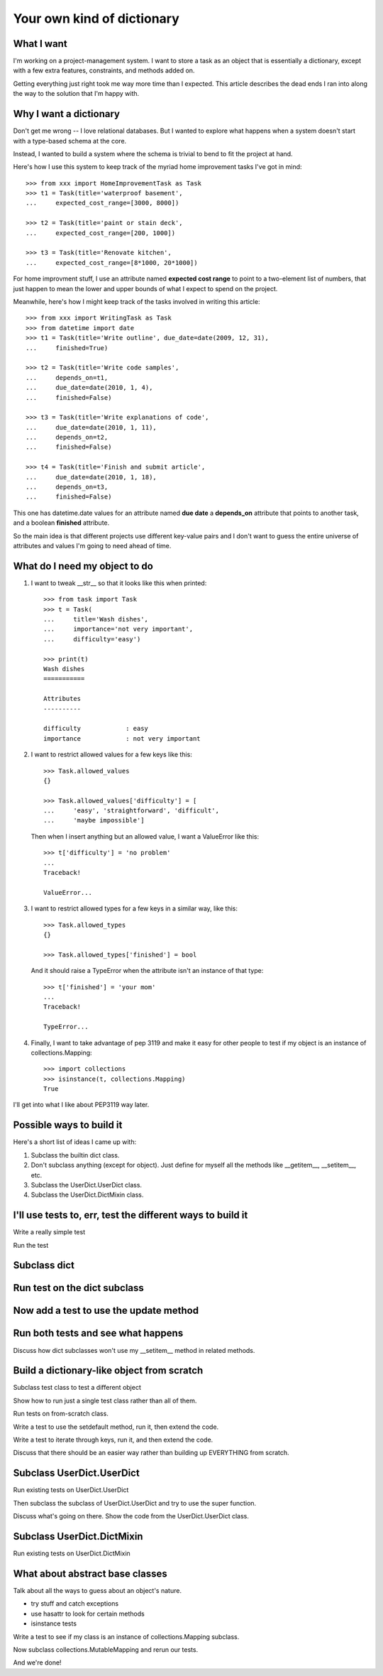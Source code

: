 +++++++++++++++++++++++++++
Your own kind of dictionary
+++++++++++++++++++++++++++

What I want
===========

I'm working on a project-management system.  I want to store a task as
an object that is essentially a dictionary, except with a few extra
features, constraints, and methods added on.

Getting everything just right took me way more time than I expected.
This article describes the dead ends I ran into along the way to the
solution that I'm happy with.

Why I want a dictionary
=======================

Don't get me wrong -- I love relational databases.  But I wanted to
explore what happens when a system doesn't start with a type-based
schema at the core.

Instead, I wanted to build a system where the schema is trivial to bend
to fit the project at hand.

Here's how I use this system to keep track of the myriad home
improvement tasks I've got in mind::

    >>> from xxx import HomeImprovementTask as Task
    >>> t1 = Task(title='waterproof basement',
    ...     expected_cost_range=[3000, 8000])

    >>> t2 = Task(title='paint or stain deck',
    ...     expected_cost_range=[200, 1000])

    >>> t3 = Task(title='Renovate kitchen',
    ...     expected_cost_range=[8*1000, 20*1000])

For home improvment stuff, I use an attribute named **expected cost
range** to point to a two-element list of numbers, that just happen to
mean the lower and upper bounds of what I expect to spend on the
project.

Meanwhile, here's how I might keep track of the tasks involved in
writing this article::

    >>> from xxx import WritingTask as Task
    >>> from datetime import date
    >>> t1 = Task(title='Write outline', due_date=date(2009, 12, 31),
    ...     finished=True)

    >>> t2 = Task(title='Write code samples',
    ...     depends_on=t1,
    ...     due_date=date(2010, 1, 4),
    ...     finished=False)

    >>> t3 = Task(title='Write explanations of code',
    ...     due_date=date(2010, 1, 11),
    ...     depends_on=t2,
    ...     finished=False)

    >>> t4 = Task(title='Finish and submit article',
    ...     due_date=date(2010, 1, 18),
    ...     depends_on=t3,
    ...     finished=False)


This one has datetime.date values for an attribute named **due date**
a **depends_on** attribute that points to another task, and a boolean
**finished** attribute.

So the main idea is that different projects use different key-value
pairs and I don't want to guess the entire universe of attributes
and values I'm going to need ahead of time.


What do I need my object to do
==============================

1.  I want to tweak __str__ so that it looks like this when printed::

        >>> from task import Task
        >>> t = Task(
        ...     title='Wash dishes',
        ...     importance='not very important',
        ...     difficulty='easy')

        >>> print(t)
        Wash dishes
        ===========

        Attributes
        ----------

        difficulty            : easy
        importance            : not very important


2.  I want to restrict allowed values for a few keys like this::

        >>> Task.allowed_values
        {}

        >>> Task.allowed_values['difficulty'] = [
        ...     'easy', 'straightforward', 'difficult',
        ...     'maybe impossible']


    Then when I insert anything but an allowed value, I want a
    ValueError like this::

        >>> t['difficulty'] = 'no problem'
        ...
        Traceback!

        ValueError...

3.  I want to restrict allowed types for a few keys in a similar way,
    like this::

        >>> Task.allowed_types
        {}

        >>> Task.allowed_types['finished'] = bool

    And it should raise a TypeError when the attribute isn't an instance
    of that type::

        >>> t['finished'] = 'your mom'
        ...
        Traceback!

        TypeError...


4.  Finally, I want to take advantage of pep 3119 and make it easy for
    other people to test if my object is an instance of
    collections.Mapping::

        >>> import collections
        >>> isinstance(t, collections.Mapping)
        True

I'll get into what I like about PEP3119 way later.


Possible ways to build it
=========================

Here's a short list of ideas I came up with::

1.  Subclass the builtin dict class.

2.  Don't subclass anything (except for object).  Just define for myself
    all the methods like __getitem__, __setitem__, etc.

3.  Subclass the UserDict.UserDict class.

4.  Subclass the UserDict.DictMixin class.


I'll use tests to, err, test the different ways to build it
===========================================================

Write a really simple test

Run the test

Subclass dict
=============

Run test on the dict subclass
=============================

Now add a test to use the update method
=======================================

Run both tests and see what happens
===================================

Discuss how dict subclasses won't use my __setitem__ method in related
methods.

Build a dictionary-like object from scratch
===========================================

Subclass test class to test a different object

Show how to run just a single test class rather than all of them.

Run tests on from-scratch class.

Write a test to use the setdefault method, run it, then extend the
code.

Write a test to iterate through keys, run it, and then extend the code.

Discuss that there should be an easier way rather than building up
EVERYTHING from scratch.

Subclass UserDict.UserDict
==========================

Run existing tests on UserDict.UserDict

Then subclass the subclass of UserDict.UserDict and try to use the super
function.

Discuss what's going on there.  Show the code from the UserDict.UserDict
class.

Subclass UserDict.DictMixin
===========================

Run existing tests on UserDict.DictMixin


What about abstract base classes
================================

Talk about all the ways to guess about an object's nature.

*   try stuff and catch exceptions
*   use hasattr to look for certain methods
*   isinstance tests

Write a test to see if my class is an instance of collections.Mapping
subclass.

Now subclass collections.MutableMapping and rerun our tests.

And we're done!
